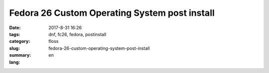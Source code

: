 Fedora 26 Custom Operating System post install
##############################################

:date: 2017-8-31 16:26
:tags: dnf, fc26, fedora, postinstall
:category: floss
:slug: fedora-26-custom-operating-system-post-install
:summary:
:lang: en


